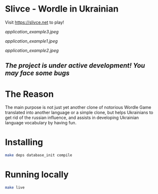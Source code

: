 * Slivce - Wordle in Ukrainian

#+ATTR_HTML: :align center 
#+ATTR_ORG: :align center
Visit https://slivce.net to play!

[[application_example3.jpeg]]

[[application_example1.jpeg]]

[[application_example2.jpeg]]

** /The project is under active development! You may face some bugs/

* The Reason
The main purpose is not just yet another clone of notorious Wordle Game translated into another language or a simple clone, but helps Ukrainians to get rid of the russian influence, and assists in developing Ukrainian language vocabulary by having fun.

* Installing

#+begin_src bash
make deps database_init compile
#+end_src

* Running locally

#+begin_src bash
make live
#+end_src

